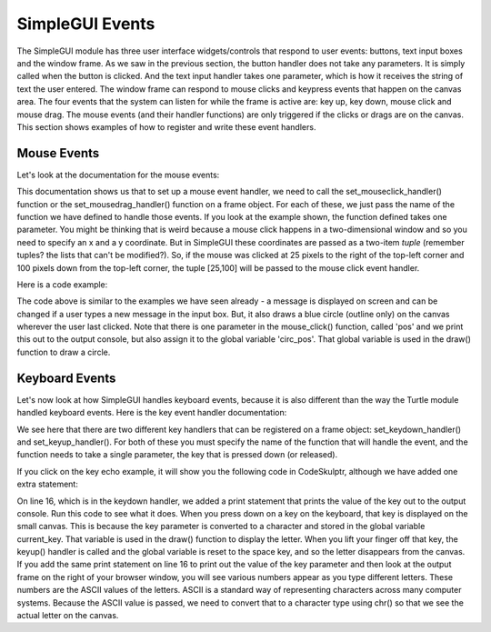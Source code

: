 ..  Copyright (C) Celine Latulipe.  Permission is granted to copy, distribute
    and/or modify this document under the terms of the GNU Free Documentation
    License, Version 1.3 or any later version published by the Free Software
    Foundation; with Invariant Sections being Forward, Prefaces, and
    Contributor List, no Front-Cover Texts, and no Back-Cover Texts.  A copy of
    the license is included in the section entitled "GNU Free Documentation
    License".

SimpleGUI Events
================
The SimpleGUI module has three user interface widgets/controls that respond to user events: buttons, text input boxes and the window frame. As we saw in the previous section, the button handler does not take any parameters. It is simply called when the button is clicked. And the text input handler takes one parameter, which is how it receives the string of text the user entered. The window frame can respond to mouse clicks and keypress events that happen on the canvas area. The four events that the system can listen for while the frame is active are: key up, key down, mouse click and mouse drag. The mouse events (and their handler functions) are only triggered if the clicks or drags are on the canvas. This section shows examples of how to register and write these event handlers.

Mouse Events
------------

Let's look at the documentation for the mouse events:

.. image:: Figures/mouse_event_handlers_doc.png
    :width: 700
    :align: center

This documentation shows us that to set up a mouse event handler, we need to call the set_mouseclick_handler() function or the set_mousedrag_handler() function on a frame object. For each of these, we just pass the name of the function we have defined to handle those events. If you look at the example shown, the function defined takes one parameter. You might be thinking that is weird because a mouse click happens in a two-dimensional window and so you need to specify an x and a y coordinate. But in SimpleGUI these coordinates are passed as a two-item *tuple* (remember tuples? the lists that can't be modified?). So, if the mouse was clicked at 25 pixels to the right of the top-left corner and 100 pixels down from the top-left corner, the tuple [25,100] will be passed to the mouse click event handler. 

Here is a code example:


.. image:: Figures/mouse_click_handler.png
    :width: 600
    :align: center

The code above is similar to the examples we have seen already - a message is displayed on screen and can be changed if a user types a new message in the input box. But, it also draws a blue circle (outline only) on the canvas wherever the user last clicked. Note that there is one parameter in the mouse_click() function, called 'pos' and we print this out to the output console, but also assign it to the global variable 'circ_pos'. That global variable is used in the draw() function to draw a circle. 

Keyboard Events
---------------
Let's now look at how SimpleGUI handles keyboard events, because it is also different than the way the Turtle module handled keyboard events. Here is the key event handler documentation:


.. image:: Figures/key_handler_doc.png
    :width: 700
    :align: center

We see here that there are two different key handlers that can be registered on a frame object: set_keydown_handler() and set_keyup_handler(). For both of these you must specify the name of the function that will handle the event, and the function needs to take a single parameter, the key that is pressed down (or released). 

If you click on the key echo example, it will show you the following code in CodeSkulptr, although we have added one extra statement:

.. image:: Figures/key_echo.png
    :width: 600
    :align: center

On line 16, which is in the keydown handler, we added a print statement that prints the value of the key out to the output console. Run this code to see what it does. When you press down on a key on the keyboard, that key is displayed on the small canvas. This is because the key parameter is converted to a character and stored in the global variable current_key. That variable is used in the draw() function to display the letter. When you lift your finger off that key, the keyup() handler is called and the global variable is reset to the space key, and so the letter disappears from the canvas. If you add the same print statement on line 16 to print out the value of the key parameter and then look at the output frame on the right of your browser window, you will see various numbers appear as you type different letters. These numbers are the ASCII values of the letters. ASCII is a standard way of representing characters across many computer systems. Because the ASCII value is passed, we need to convert that to a character type using chr() so that we see the actual letter on the canvas.
